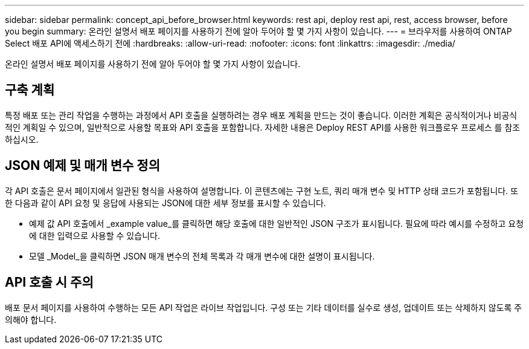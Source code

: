 ---
sidebar: sidebar 
permalink: concept_api_before_browser.html 
keywords: rest api, deploy rest api, rest, access browser, before you begin 
summary: 온라인 설명서 배포 페이지를 사용하기 전에 알아 두어야 할 몇 가지 사항이 있습니다. 
---
= 브라우저를 사용하여 ONTAP Select 배포 API에 액세스하기 전에
:hardbreaks:
:allow-uri-read: 
:nofooter: 
:icons: font
:linkattrs: 
:imagesdir: ./media/


[role="lead"]
온라인 설명서 배포 페이지를 사용하기 전에 알아 두어야 할 몇 가지 사항이 있습니다.



== 구축 계획

특정 배포 또는 관리 작업을 수행하는 과정에서 API 호출을 실행하려는 경우 배포 계획을 만드는 것이 좋습니다. 이러한 계획은 공식적이거나 비공식적인 계획일 수 있으며, 일반적으로 사용할 목표와 API 호출을 포함합니다. 자세한 내용은 Deploy REST API를 사용한 워크플로우 프로세스 를 참조하십시오.



== JSON 예제 및 매개 변수 정의

각 API 호출은 문서 페이지에서 일관된 형식을 사용하여 설명합니다. 이 콘텐츠에는 구현 노트, 쿼리 매개 변수 및 HTTP 상태 코드가 포함됩니다. 또한 다음과 같이 API 요청 및 응답에 사용되는 JSON에 대한 세부 정보를 표시할 수 있습니다.

* 예제 값 API 호출에서 _example value_를 클릭하면 해당 호출에 대한 일반적인 JSON 구조가 표시됩니다. 필요에 따라 예시를 수정하고 요청에 대한 입력으로 사용할 수 있습니다.
* 모델 _Model_을 클릭하면 JSON 매개 변수의 전체 목록과 각 매개 변수에 대한 설명이 표시됩니다.




== API 호출 시 주의

배포 문서 페이지를 사용하여 수행하는 모든 API 작업은 라이브 작업입니다. 구성 또는 기타 데이터를 실수로 생성, 업데이트 또는 삭제하지 않도록 주의해야 합니다.
